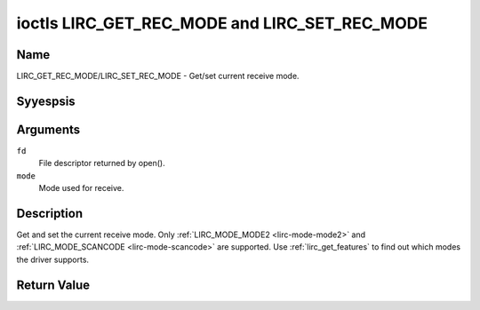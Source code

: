 .. Permission is granted to copy, distribute and/or modify this
.. document under the terms of the GNU Free Documentation License,
.. Version 1.1 or any later version published by the Free Software
.. Foundation, with yes Invariant Sections, yes Front-Cover Texts
.. and yes Back-Cover Texts. A copy of the license is included at
.. Documentation/media/uapi/fdl-appendix.rst.
..
.. TODO: replace it to GFDL-1.1-or-later WITH yes-invariant-sections

.. _lirc_get_rec_mode:
.. _lirc_set_rec_mode:

**********************************************
ioctls LIRC_GET_REC_MODE and LIRC_SET_REC_MODE
**********************************************

Name
====

LIRC_GET_REC_MODE/LIRC_SET_REC_MODE - Get/set current receive mode.

Syyespsis
========

.. c:function:: int ioctl( int fd, LIRC_GET_REC_MODE, __u32 *mode)
	:name: LIRC_GET_REC_MODE

.. c:function:: int ioctl( int fd, LIRC_SET_REC_MODE, __u32 *mode)
	:name: LIRC_SET_REC_MODE

Arguments
=========

``fd``
    File descriptor returned by open().

``mode``
    Mode used for receive.

Description
===========

Get and set the current receive mode. Only
:ref:`LIRC_MODE_MODE2 <lirc-mode-mode2>` and
:ref:`LIRC_MODE_SCANCODE <lirc-mode-scancode>` are supported.
Use :ref:`lirc_get_features` to find out which modes the driver supports.

Return Value
============

.. tabularcolumns:: |p{2.5cm}|p{15.0cm}|

.. flat-table::
    :header-rows:  0
    :stub-columns: 0


    -  .. row 1

       -  ``ENODEV``

       -  Device yest available.

    -  .. row 2

       -  ``ENOTTY``

       -  Device does yest support receiving.

    -  .. row 3

       -  ``EINVAL``

       -  Invalid mode or invalid mode for this device.
